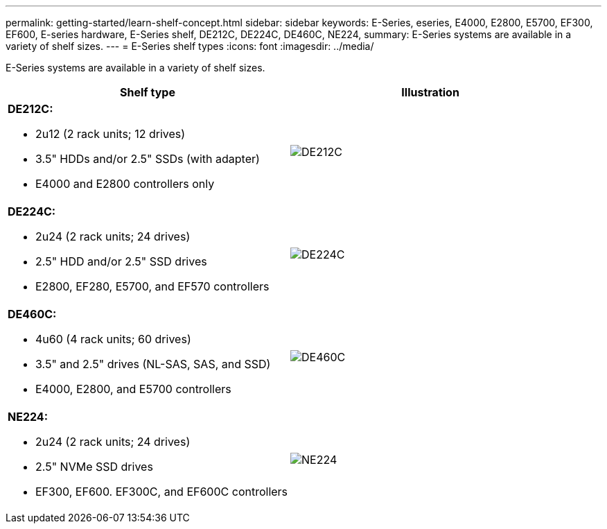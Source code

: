 ---
permalink: getting-started/learn-shelf-concept.html
sidebar: sidebar
keywords: E-Series, eseries, E4000, E2800, E5700, EF300, EF600, E-series hardware, E-Series shelf, DE212C, DE224C, DE460C, NE224,
summary: E-Series systems are available in a variety of shelf sizes.
---
= E-Series shelf types
:icons: font
:imagesdir: ../media/

[.lead]
E-Series systems are available in a variety of shelf sizes.

[options="header"]
|===
a|Shelf type a|Illustration
a|
*DE212C:*

* 2u12 (2 rack units; 12 drives)
* 3.5" HDDs and/or 2.5" SSDs (with adapter)
* E4000 and E2800 controllers only

a|
image:../media/e2812_front.gif["DE212C"]
a|

*DE224C:*

* 2u24 (2 rack units; 24 drives)
* 2.5" HDD and/or 2.5" SSD drives
* E2800, EF280, E5700, and EF570 controllers

a|
image:../media/e2824_front.gif["DE224C"]
a|
*DE460C:*

* 4u60 (4 rack units; 60 drives)
* 3.5" and 2.5" drives (NL-SAS, SAS, and SSD)
* E4000, E2800, and E5700 controllers

a|
image:../media/de460c.gif["DE460C"]
a|
*NE224:*

* 2u24 (2 rack units; 24 drives)
* 2.5" NVMe SSD drives
* EF300, EF600. EF300C, and EF600C controllers

a|
image:../media/ne224.gif["NE224"]
|===
